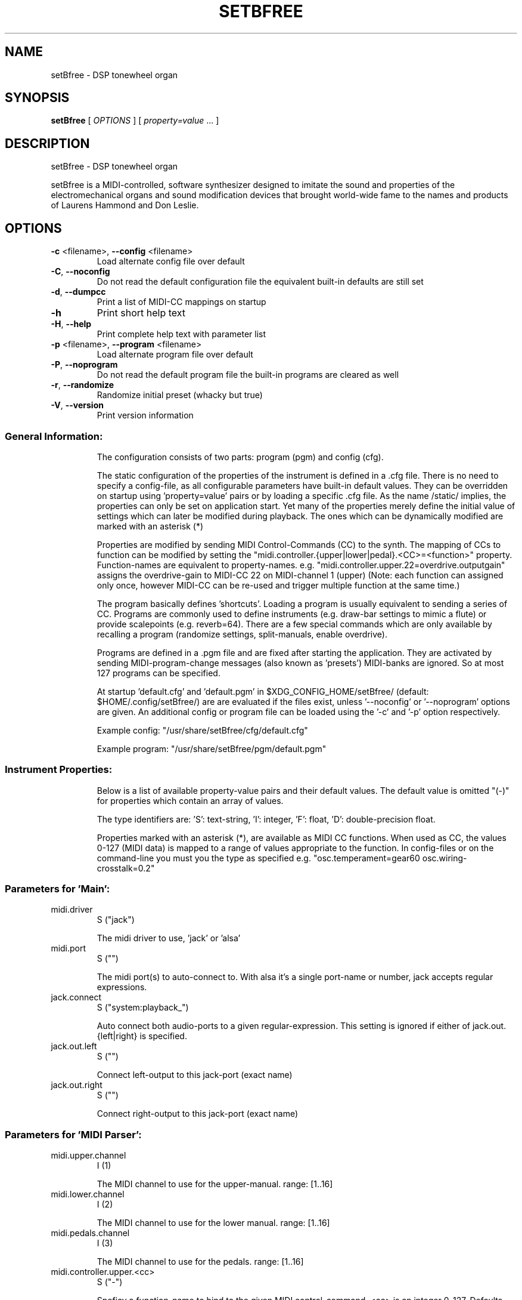 .\" DO NOT MODIFY THIS FILE!  It was generated by help2man 1.40.4.
.TH SETBFREE "1" "March 2013" "setBfree 0.6.1" "User Commands"
.SH NAME
setBfree \- DSP tonewheel organ
.SH SYNOPSIS
.B setBfree
[ \fIOPTIONS \fR] [ \fIproperty=value \fR... ]
.SH DESCRIPTION
setBfree \- DSP tonewheel organ
.PP
setBfree is a MIDI\-controlled, software synthesizer designed to imitate
the sound and properties of the electromechanical organs and sound
modification devices that brought world\-wide fame to the names and
products of Laurens Hammond and Don Leslie.
.SH OPTIONS
.TP
\fB\-c\fR <filename>, \fB\-\-config\fR <filename>
Load alternate config file over default
.TP
\fB\-C\fR, \fB\-\-noconfig\fR
Do not read the default configuration file
the equivalent built\-in defaults are still set
.TP
\fB\-d\fR, \fB\-\-dumpcc\fR
Print a list of MIDI\-CC mappings on startup
.TP
\fB\-h\fR
Print short help text
.TP
\fB\-H\fR, \fB\-\-help\fR
Print complete help text with parameter list
.TP
\fB\-p\fR <filename>, \fB\-\-program\fR <filename>
Load alternate program file over default
.TP
\fB\-P\fR, \fB\-\-noprogram\fR
Do not read the default program file
the built\-in programs are cleared as well
.TP
\fB\-r\fR, \fB\-\-randomize\fR
Randomize initial preset (whacky but true)
.TP
\fB\-V\fR, \fB\-\-version\fR
Print version information
.SS "General Information:"
.IP
The configuration consists of two parts: program (pgm) and config (cfg).
.IP
The static configuration of the properties of the instrument is defined in
a .cfg file. There is no need to specify a config\-file, as all configurable
parameters have built\-in default values. They can be overridden on startup
using 'property=value' pairs or by loading a specific .cfg file.
As the name /static/ implies, the properties can only be set on application
start. Yet many of the properties merely define the initial value of
settings which can later be modified during playback. The ones which can be
dynamically modified are marked with an asterisk (*)
.IP
Properties are modified by sending MIDI Control\-Commands (CC) to the synth.
The mapping of CCs to function can be modified by setting the
"midi.controller.{upper|lower|pedal}.<CC>=<function>" property.
Function\-names are equivalent to property\-names.
e.g. "midi.controller.upper.22=overdrive.outputgain"
assigns the overdrive\-gain to MIDI\-CC 22 on MIDI\-channel 1 (upper)
(Note: each function can assigned only once, however MIDI\-CC can be re\-used
and trigger multiple function at the same time.)
.IP
The program basically defines 'shortcuts'. Loading a program is usually
equivalent to sending a series of CC. Programs are commonly used to define
instruments (e.g. draw\-bar settings to mimic a flute) or provide scalepoints (e.g. reverb=64).  There are a few special commands which are
only available by recalling a program (randomize settings, split\-manuals,
enable overdrive).
.IP
Programs are defined in a .pgm file and are fixed after starting
the application. They are activated by sending MIDI\-program\-change
messages (also known as 'presets') MIDI\-banks are ignored. So at most
127 programs can be specified.
.IP
At startup 'default.cfg' and 'default.pgm' in $XDG_CONFIG_HOME/setBfree/
(default: $HOME/.config/setBfree/) are are evaluated if the files exist,
unless '\-\-noconfig' or '\-\-noprogram' options are given.
An additional config or program file can be loaded using the '\-c' and '\-p'
option respectively.
.IP
Example config: "/usr/share/setBfree/cfg/default.cfg"
.IP
Example program: "/usr/share/setBfree/pgm/default.pgm"
.SS "Instrument Properties:"
.IP
Below is a list of available property\-value pairs and their default
values. The default value is omitted "(\-)" for properties which
contain an array of values.
.IP
The type identifiers are:
\&'S': text\-string, 'I': integer, 'F': float, 'D': double\-precision float.
.IP
Properties marked with an asterisk (*), are available as MIDI CC
functions. When used as CC, the values 0\-127 (MIDI data) is mapped
to a range of values appropriate to the function.
In config\-files or on the command\-line you must you the type as
specified e.g. "osc.temperament=gear60 osc.wiring\-crosstalk=0.2"
.SS "Parameters for 'Main':"
.TP
midi.driver
S  ("jack")
.IP
The midi driver to use, 'jack' or 'alsa'
.TP
midi.port
S  ("")
.IP
The midi port(s) to auto\-connect to. With alsa it's a single port\-name or number, jack accepts regular expressions.
.TP
jack.connect
S  ("system:playback_")
.IP
Auto connect both audio\-ports to a given regular\-expression. This setting is ignored if either of jack.out.{left|right} is specified.
.TP
jack.out.left
S  ("")
.IP
Connect left\-output to this jack\-port (exact name)
.TP
jack.out.right
S  ("")
.IP
Connect right\-output to this jack\-port (exact name)
.SS "Parameters for 'MIDI Parser':"
.TP
midi.upper.channel
I  (1)
.IP
The MIDI channel to use for the upper\-manual. range: [1..16]
.TP
midi.lower.channel
I  (2)
.IP
The MIDI channel to use for the lower manual. range: [1..16]
.TP
midi.pedals.channel
I  (3)
.IP
The MIDI channel to use for the pedals. range: [1..16]
.TP
midi.controller.upper.<cc>
S  ("\-")
.IP
Speficy a function\-name to bind to the given MIDI control\-command. <cc> is an integer 0..127. Defaults are in midiPrimeControllerMapping() and can be listed using the '\-d' commandline option. See general information.
.TP
midi.controller.lower.<cc>
S  ("\-")
.IP
see midi.controller.upper
.TP
midi.controller.pedals.<cc>
S  ("\-")
.IP
see midi.controller.upper
.TP
midi.transpose
I  (0)
.IP
global transpose (noteshift) in semitones.
.TP
midi.upper.transpose
I  (0)
.IP
shift/transpose MIDI\-notes on upper\-manual in semitones
.TP
midi.lower.transpose
I  (0)
.IP
shift/transpose MIDI\-notes on lower\-manual in semitones
.TP
midi.pedals.transpose
I  (0)
.IP
shift/transpose MIDI\-notes on pedals in semitones
.TP
midi.upper.transpose.split
I  (0)
.IP
noteshift for upper manual in split mode
.TP
midi.lower.transpose.split
I  (0)
.IP
noteshift for lower manual in split mode
.TP
midi.pedals.transpose.split
I  (0)
.IP
noteshift for lower manual in split mode
.SS "Parameters for 'MIDI Program Parser':"
.TP
pgm.controller.offset
I  (1)
.IP
Compensate for MIDI controllers that number the programs from 1 to 128. Internally we use 0\-127, as does MIDI. range: [0,1]
.SS "Parameters for 'Tone Generator':"
.TP
osc.tuning
D  (440.0)
.IP
range: [220..880]
.TP
osc.temperament
S  ("gear60")
.IP
one of: "equal", "gear60", "gear50"
.TP
osc.x\-precision
D  (0.001)
.IP
set wave precision. Maximum allowed error when calulating wave buffer\-length for a given frequency (ideal #of samples \- discrete #of samples)
.TP
osc.perc.fast
D  (1.0)
.IP
Fast Decay (seconds)
.TP
osc.perc.slow
D  (4.0)
.IP
Slow Decay (seconds)
.TP
osc.perc.normal
D  (1.0)
.IP
Sets the percussion starting gain of the envelope for normal volume; range [0..1]
.TP
osc.perc.soft
D  (0.5012)
.IP
Sets the percussion starting gain of the envelope for soft volume. range [0..1[ (less than 1.0)
.TP
osc.perc.gain
D  (11.0)
.IP
Sets the percussion gain scaling factor
.TP
osc.perc.bus.a
I  (3)
.IP
range [0..8]
.TP
osc.perc.bus.b
I  (4)
.IP
range [0..8]
.TP
osc.perc.bus.trig
I  (8)
.IP
range [\-1..8]
.TP
osc.eq.macro
S  ("chspline")
.IP
one of "chspline", "peak24", "peak46"
.TP
osc.eq.p1y
D  (1.0)
.IP
EQ spline parameter
.TP
osc.eq.r1y
D  (0.0)
.IP
EQ spline parameter
.TP
osc.eq.p4y
D  (1.0)
.IP
EQ spline parameter
.TP
osc.eq.r4y
D  (0.0)
.IP
EQ spline parameter
.TP
osc.eqv.ceiling
D  (1.0)
.IP
Normalize EQ parameters.
.TP
osc.eqv.<oscnum>
D  (\-)
.IP
oscnum=[0..127], value: [0..osc.eqv.ceiling]; default values are calculated depending on selected osc.eq.macro and tone\-generator\-model.
.TP
osc.harmonic.<h>
D  (\-)
.IP
speficy level of given harmonic number.
.TP
osc.harmonic.w<w>.f<h>
D  (\-)
.IP
w: number of wheel [0..91], h: harmonic number
.TP
osc.terminal.t<t>.w<w>
D  (\-)
.IP
t,w: wheel\-number [0..91]
.TP
osc.taper.k<key>.b<bus>.t<wheel>
D  (\-)
.IP
customize tapering model. Specify level of [key, drawbar, tonewheel].
.TP
osc.crosstalk.k<key>
S  (\-)
.IP
value colon\-separated: "<int:bus>:<int:wheel>:<double:level>"
.TP
osc.compartment\-crosstalk
D  (0.01)
.IP
crosstalk between tonewheels in the same compartment. The value refers to the amount of rogue signal picked up; range: [0..1]
.TP
osc.transformer\-crosstalk
D  (0)
.IP
crosstalk between transformers on the top of the tg; range: [0..1]
.TP
osc.terminalstrip\-crosstalk
D  (0.01)
.IP
crosstalk between connection on the terminal strip; range: [0..1]
.TP
osc.wiring\-crosstalk
D  (0.01)
.IP
throttle on the crosstalk distribution model for wiring; range: [0..1]
.TP
osc.contribution\-floor
D  (0.0000158)
.IP
Signals weaker than this are not put on the contribution list; range: [0..1]
.TP
osc.contribution\-min
D  (0)
.IP
If non\-zero, signals that are placed on the contribution have at least this level; range: [0..1]
.TP
osc.attack.click.level
D  (0.5)
.IP
range: [0..1]
.TP
osc.attack.click.maxlength
D  (0.6250)
.IP
range: [0..1]. 1.0 corresponds to BUFFER_SIZE_SAMPLES audio\-samples
.TP
osc.attack.click.minlength
D  (0.1250)
.IP
range: [0..1]. 1.0 corresponds to BUFFER_SIZE_SAMPLES audio\-samples
.TP
osc.release.click.level
D  (0.25)
.IP
range: [0..1]
.TP
osc.release.model
S  ("linear")
.IP
one of "click", "cosine", "linear", "shelf"
.TP
osc.attack.model
S  ("click")
.IP
one of "click", "cosine", "linear", "shelf"
.SS "Parameters for 'Vibrato Effect':"
.TP
scanner.hz
D  (7.25)
.IP
range: [4..22]
.TP
scanner.modulation.v1
D  (3.0)
.IP
range: [0..12]
.TP
scanner.modulation.v2
D  (6.0)
.IP
range: [0..12]
.TP
scanner.modulation.v3
D  (9.0)
.IP
range: [0..12]
.SS "Parameters for 'Preamp/Overdrive Effect':"
.TP
overdrive.inputgain
F* (0.3567)
.IP
This is how much the input signal is scaled as it enters the overdrive effect. The default value is quite hot, but you can of course try it in anyway you like; range [0..1]
.TP
overdrive.outputgain
F* (0.07873)
.IP
This is how much the signal is scaled as it leaves the overdrive effect. Essentially this value should be as high as possible without clipping (and you *will* notice when it does \- Test with a bass\-chord on 88 8888 000 with percussion enabled and full swell, but do turn down the amplifier/headphone volume first!); range [0..1]
.TP
xov.ctl_biased
F* (0.5347)
.IP
bias base; range [0..1]
.TP
xov.ctl_biased_gfb
F* (0.6214)
.IP
Global [negative] feedback control; range [0..1]
.TP
overdrive.character
F* (\-)
.IP
Abstraction to set xov.ctl_biased_fb and xov.ctl_biased_fb2
.TP
xov.ctl_biased_fb
F* (0.5821)
.IP
This parameter behaves somewhat like an analogue tone control for bass mounted before the overdrive stage. Unity is somewhere around the value 0.6, lesser values takes away bass and lowers the volume while higher values gives more bass and more signal into the overdrive. Must be less than 1.0.
.TP
xov.ctl_biased_fb2
F* (0.999)
.IP
The fb2 parameter has the same function as fb1 but controls the signal after the overdrive stage. Together the two parameters are useful in that they can reduce the amount of bass going into the overdrive and then recover it on the other side. Must be less than 1.0.
.TP
xov.ctl_sagtobias
F* (0.1880)
.IP
This parameter is part of an attempt to recreate an artefact called 'power sag'. When a power amplifier is under heavy load the voltage drops and alters the operating parameters of the unit, usually towards more and other kinds of distortion. The sagfb parameter controls the rate of recovery from the sag effect when the load is lifted. Must be less than 1.0.
.SS "Parameters for 'Leslie Cabinet Effect':"
.TP
whirl.bypass
I  (0)
.IP
if set to 1, completely bypass leslie emulation
.TP
whirl.speed\-preset
I  (0)
.IP
initial horn and drum speed. 0:stopped, 1:slow, 2:fast
.TP
whirl.horn.slowrpm
D  (40.32)
.IP
target RPM for slow (aka choral) horn speed
.TP
whirl.horn.fastrpm
D  (423.36)
.IP
target RPM for fast (aka tremolo) horn speed
.TP
whirl.horn.acceleration
D* (0.161)
.IP
time constant; seconds. Time required to accelerate reduced by a factor exp(1) = 2.718..
.TP
whirl.horn.deceleration
D* (0.321)
.IP
time constant; seconds. Time required to decelerate reduced by a factor exp(1) = 2.718..
.TP
whirl.horn.breakpos
D* (0)
.IP
horn stop position 0: free, 0.0\-1.0 clockwise position where to stop. 1.0:front\-center
.TP
whirl.drum.slowrpm
D  (36.0)
.IP
target RPM for slow (aka choral) drum speed.
.TP
whirl.drum.fastrpm
D  (357.3)
.IP
target RPM for fast (aka tremolo) drum speed.
.TP
whirl.drum.acceleration
D* (4.127)
.IP
time constant in seconds. Time required to accelerate reduced by a factor exp(1) = 2.718..
.TP
whirl.drum.deceleration
D* (1.371)
.IP
time constant in seconds. Time required to decelerate reduced by a factor exp(1) = 2.718..
.TP
whirl.drum.breakpos
D* (0)
.IP
drum stop position 0: free, 0.0\-1.0 clockwise position where to stop. 1.0:front\-center
.TP
whirl.horn.radius
D  (19.2)
.IP
in centimeter.
.TP
whirl.drum.radius
D  (22.0)
.IP
in centimeter.
.TP
whirl.mic.distance
D  (42.0)
.IP
distance from mic to origin in centimeters.
.TP
whirl.horn.level
D  (0.7)
.IP
horn wet\-signal volume
.TP
whirl.horn.leak
D  (0.15)
.IP
horh dry\-signal leak
.TP
whirl.drum.filter.type
I* (8)
.IP
Filter type: 0\-8. see "Filter types" below. This filter separates the signal to be sent to the drum\-speaker. It should be a high\-shelf filter with negative gain.
.TP
whirl.drum.filter.q
D* (1.6016)
.IP
Filter Quality, bandwidth; range: [0.2..3.0]
.TP
whirl.drum.filter.hz
D* (811.9695)
.IP
Filter frequency.
.TP
whirl.drum.filter.gain
D* (\fB\-38\fR.9291)
.IP
Filter gain [\-48.0..48.0]
.TP
whirl.horn.filter.a.type
I* (0)
.IP
Filter type: 0\-8. see "Filter types" below. This is the first of two filters to shape the signal to be sent to the horn\-speaker; by default a low\-pass filter with negative gain to cut off high freqencies.
.TP
whirl.horn.filter.a.hz
D* (4500)
.IP
Filter frequency; range: [250..8000]
.TP
whirl.horn.filter.a.q
D* (2.7456)
.IP
Filter Quality; range: [0.01..6.0]
.TP
whirl.horn.filter.a.gain
D* (\fB\-30\fR.0)
.IP
range: [\-48.0..48.0]
.TP
whirl.horn.filter.b.type
I* (7)
.IP
Filter type: 0\-8. see "Filter types" below. This is the second of two filters to shape the signal to be sent to the horn\-speaker; by default a low\-shelf filter with negative gain to remove frequencies which are sent to the drum.
.TP
whirl.horn.filter.b.hz
D* (300.0)
.IP
Filter frequency; range: [250..8000]
.TP
whirl.horn.filter.b.q
D* (1.0)
.IP
Filter Quality, bandwidth; range: [0.2..3.0]
.TP
whirl.horn.filter.b.gain
D* (\fB\-30\fR.0)
.IP
Filter gain [\-48.0..48.0]
.SS "Parameters for 'Reverb Effect':"
.TP
reverb.wet
D  (0.3)
.IP
Wet signal level; range [0..1]
.TP
reverb.dry
D  (0.7)
.IP
Dry signal level; range [0..1]
.TP
reverb.inputgain
D  (0.025)
.IP
Input Gain; range [0..1]
.TP
reverb.outputgain
D  (1.0)
.IP
Note: modifies dry and wet values.
.TP
reverb.mix
D  (0.3)
.IP
Note: modifies dry/wet.
.SS "Parameters for 'Convolution Reverb Effect':"
.TP
convolution.mix
D* (0.0)
.IP
Note: modifies dry/wet. [0..1]
.TP
convolution.ir.file
S  ("/usr/share/setBfree/ir/ir_leslie\-%04d.wav")
.IP
convolution sample filename
.TP
convolution.ir.channel.<int>
I  (\-)
.IP
<int> 1:Left, 2:Right; value: channel\-number in IR file to use, default: 1\->1, 2\->2
.TP
convolution.ir.gain.<int>
D  (0.5)
.IP
gain\-factor to apply to IR data on load. <int> 1:left\-channel, 2:right\-channel.
.TP
convolution.ir.delay.<int>
I  (0)
.IP
delay IR in audio\-samples.
.SS "Filter Types (for Leslie):"
.TP
0
LPF low\-pass
.TP
1
HPF high\-pass
.TP
2
BF0 band\-pass 0
.TP
3
BF1 band\-pass 1
.TP
4
NOT notch
.TP
5
APF all\-pass
.TP
6
PEQ peaking eq
.TP
7
LSH low shelf
.TP
8
HSH high shelf
.PP
Note that the gain parameter does not apply to type 0 Low\-Pass\-Filters.
.SS "Additional MIDI Control-Command Functions:"
.IP
These properties can not be modified directly, but are meant to be mapped
to MIDI\-controllers (see "General Information" above)
e.g. "midi.controller.upper.70=upper.drawbar16".
.TP
{upper|lower|pedal}.drawbar<NUM>
I* (\-)
.IP
where <NUM> is one of [16, 513, 8, 4, 223, 2, 135 , 113, 1].
Set MIDI\-Controller IDs to adjust given drawbar. \fB\-\-\fR
The range is inversely mapped to the position of the drawbar, so that fader\-like controllers work in reverse, like real drawbars. Note that the MIDI controller values are quantized into 0 ... 8 to correspond to the nine discrete positions of the original drawbar system:
0:8 (loudest), 1\-15:7, 16\-31:6,  32\-47:5, 48\-63:4, 64\-79:3, 80\-92:2, 96\-110:1, 111\-127:0(off)
.TP
rotary.speed\-preset
I* (\-)
.IP
set horn and drum speed; 0\-stop, 1:slow, 2:fast
.TP
rotary.speed\-toggle
I* (\-)
.IP
toggle rotary.speed\-preset between 1/2
.TP
rotary.speed\-select
I* (\-)
.IP
low\-level access function 0..8 (3^2 combinations) [stop/slow/fast]^[horn|drum]
.TP
swellpedal1
D* (0.7)
.IP
set swell pedal gain
.TP
swellpedal2
D* (0.7)
.IP
identical to swellpedal1
.TP
vibrato.knob
I* (0)
.IP
<22:vibrato1, <44:chorus1, <66:vibrato2, <88:chorus2, <110vibrato3, >=110:chorus3
.TP
vibrato.routing
I* (0)
.IP
<32:off, <64:lower, <96:upper, >=96:both
.TP
percussion.enable
I* (0)
.IP
<16:off, <63:normal, <112:soft, >=112:off
.TP
percussion.decay
I* (0)
.IP
<64: fast\-decay, >=64 slow decay
.TP
percussion.harmonic
I* (0)
.IP
<64: third harmonic, >=64 second harmonic
.SH EXAMPLES
setBfree
setBfree \fB\-p\fR pgm/default.pgm midi.port="a2j:[AV]" midi.driver=jack
setBfree midi.port=129 midi.driver=alsa jack.connect=jack_rack:in_
setBfree jack.out.left=system:playback_7 jack.out.right=system:playback_8
.SH "REPORTING BUGS"
Report bugs at <http://github.com/pantherb/setBfree/issues>.
.br
Website and manual: <http://setbfree.org>
.SH COPYRIGHT
Copyright \(co 2003\-2004 Fredrik Kilander <fk@dsv.su.se>
.br
Copyright \(co 2008\-2012 Robin Gareus <robin@gareus.org>
.br
Copyright \(co 2010 Ken Restivo <ken@restivo.org>
.br
Copyright \(co 2012 Will Panther <pantherb@setbfree.org>
.PP
.br
This is free software; see the source for copying conditions.  There is NO
warranty; not even for MERCHANTABILITY or FITNESS FOR A PARTICULAR PURPOSE.
